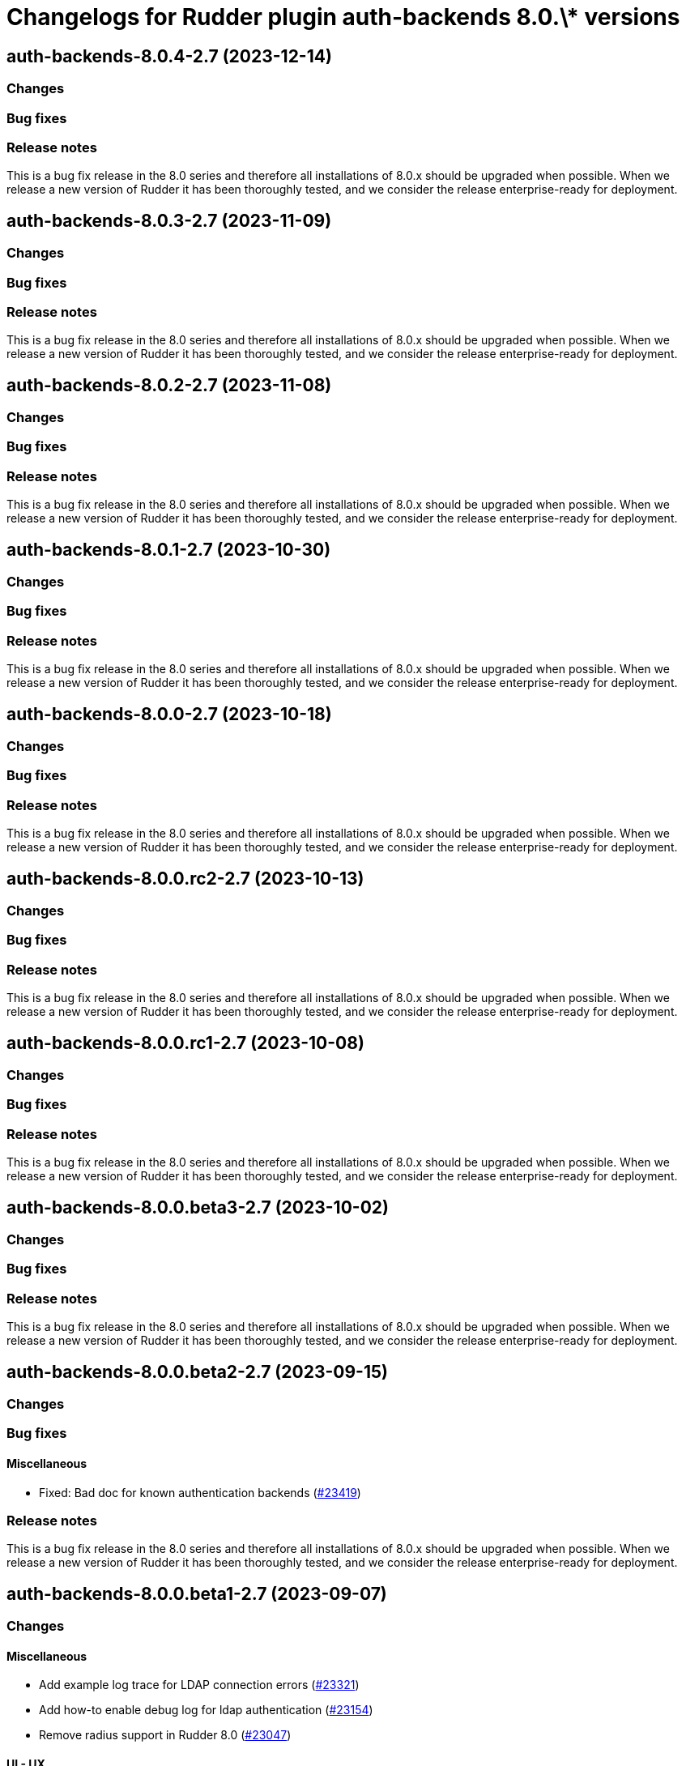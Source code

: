 = Changelogs for Rudder plugin auth-backends 8.0.\* versions

== auth-backends-8.0.4-2.7 (2023-12-14)

=== Changes


=== Bug fixes

=== Release notes

This is a bug fix release in the 8.0 series and therefore all installations of 8.0.x should be upgraded when possible. When we release a new version of Rudder it has been thoroughly tested, and we consider the release enterprise-ready for deployment.

== auth-backends-8.0.3-2.7 (2023-11-09)

=== Changes


=== Bug fixes

=== Release notes

This is a bug fix release in the 8.0 series and therefore all installations of 8.0.x should be upgraded when possible. When we release a new version of Rudder it has been thoroughly tested, and we consider the release enterprise-ready for deployment.

== auth-backends-8.0.2-2.7 (2023-11-08)

=== Changes


=== Bug fixes

=== Release notes

This is a bug fix release in the 8.0 series and therefore all installations of 8.0.x should be upgraded when possible. When we release a new version of Rudder it has been thoroughly tested, and we consider the release enterprise-ready for deployment.

== auth-backends-8.0.1-2.7 (2023-10-30)

=== Changes


=== Bug fixes

=== Release notes

This is a bug fix release in the 8.0 series and therefore all installations of 8.0.x should be upgraded when possible. When we release a new version of Rudder it has been thoroughly tested, and we consider the release enterprise-ready for deployment.

== auth-backends-8.0.0-2.7 (2023-10-18)

=== Changes


=== Bug fixes

=== Release notes

This is a bug fix release in the 8.0 series and therefore all installations of 8.0.x should be upgraded when possible. When we release a new version of Rudder it has been thoroughly tested, and we consider the release enterprise-ready for deployment.

== auth-backends-8.0.0.rc2-2.7 (2023-10-13)

=== Changes


=== Bug fixes

=== Release notes

This is a bug fix release in the 8.0 series and therefore all installations of 8.0.x should be upgraded when possible. When we release a new version of Rudder it has been thoroughly tested, and we consider the release enterprise-ready for deployment.

== auth-backends-8.0.0.rc1-2.7 (2023-10-08)

=== Changes


=== Bug fixes

=== Release notes

This is a bug fix release in the 8.0 series and therefore all installations of 8.0.x should be upgraded when possible. When we release a new version of Rudder it has been thoroughly tested, and we consider the release enterprise-ready for deployment.

== auth-backends-8.0.0.beta3-2.7 (2023-10-02)

=== Changes


=== Bug fixes

=== Release notes

This is a bug fix release in the 8.0 series and therefore all installations of 8.0.x should be upgraded when possible. When we release a new version of Rudder it has been thoroughly tested, and we consider the release enterprise-ready for deployment.

== auth-backends-8.0.0.beta2-2.7 (2023-09-15)

=== Changes


=== Bug fixes

==== Miscellaneous

* Fixed: Bad doc for known authentication backends
    (https://issues.rudder.io/issues/23419[#23419])

=== Release notes

This is a bug fix release in the 8.0 series and therefore all installations of 8.0.x should be upgraded when possible. When we release a new version of Rudder it has been thoroughly tested, and we consider the release enterprise-ready for deployment.

== auth-backends-8.0.0.beta1-2.7 (2023-09-07)

=== Changes


==== Miscellaneous

* Add example log trace for LDAP connection errors
    (https://issues.rudder.io/issues/23321[#23321])
* Add how-to enable debug log for ldap authentication
    (https://issues.rudder.io/issues/23154[#23154])
* Remove radius support in Rudder 8.0
    (https://issues.rudder.io/issues/23047[#23047])

==== UI - UX

* Use consistent fonts in Rudder interface - plugins
    (https://issues.rudder.io/issues/23270[#23270])

=== Bug fixes

==== Miscellaneous

* Fixed: not allowed to access errors because rudder plugins are missing AuthorizationApiMapping 
    (https://issues.rudder.io/issues/23348[#23348])
* Fixed: Add the role-retrieving OIDC feature to OAuth2
    (https://issues.rudder.io/issues/23112[#23112])

==== Plugins management

* Fixed: Update scala dependencies 
    (https://issues.rudder.io/issues/23371[#23371])

=== Release notes

This is a bug fix release in the 8.0 series and therefore all installations of 8.0.x should be upgraded when possible. When we release a new version of Rudder it has been thoroughly tested, and we consider the release enterprise-ready for deployment.

== auth-backends-8.0.0.alpha1-2.6 (2023-07-22)

=== Changes


=== Bug fixes

==== Miscellaneous

* Fixed: Update plugin dependencies for 8.0
    (https://issues.rudder.io/issues/22806[#22806])
* Fixed: Update elm dependencies
    (https://issues.rudder.io/issues/22883[#22883])

=== Release notes

This is a bug fix release in the 8.0 series and therefore all installations of 8.0.x should be upgraded when possible. When we release a new version of Rudder it has been thoroughly tested, and we consider the release enterprise-ready for deployment.

